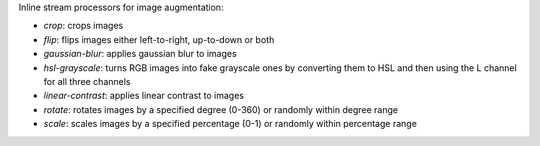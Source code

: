Inline stream processors for image augmentation:

* `crop`: crops images
* `flip`: flips images either left-to-right, up-to-down or both
* `gaussian-blur`: applies gaussian blur to images
* `hsl-grayscale`: turns RGB images into fake grayscale ones by converting them to HSL and then using the L channel for all three channels
* `linear-contrast`: applies linear contrast to images
* `rotate`: rotates images by a specified degree (0-360) or randomly within degree range
* `scale`: scales images by a specified percentage (0-1) or randomly within percentage range
